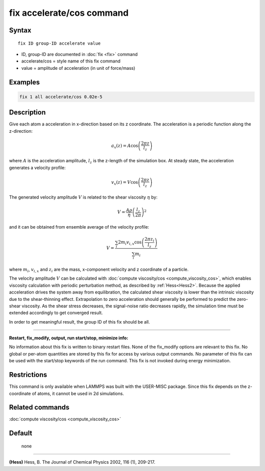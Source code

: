 .. index:: fix accelerate/cos

fix accelerate/cos command
==========================

Syntax
""""""


.. parsed-literal::

   fix ID group-ID accelerate value

* ID, group-ID are documented in :doc:`fix <fix>` command
* accelerate/cos = style name of this fix command
* value = amplitude of acceleration (in unit of force/mass)


Examples
""""""""


.. code-block:: LAMMPS

   fix 1 all accelerate/cos 0.02e-5

Description
"""""""""""

Give each atom a acceleration in x-direction based on its z coordinate.
The acceleration is a periodic function along the z-direction:

.. math::

   a_{x}(z) = A \cos \left(\frac{2 \pi z}{l_{z}}\right)

where :math:`A` is the acceleration amplitude, :math:`l_z` is the z-length
of the simulation box.
At steady state, the acceleration generates a velocity profile:

.. math::

   v_{x}(z) = V \cos \left(\frac{2 \pi z}{l_{z}}\right)

The generated velocity amplitude :math:`V` is related to the
shear viscosity :math:`\eta` by:

.. math::

   V = \frac{A \rho}{\eta}\left(\frac{l_{z}}{2 \pi}\right)^{2}


and it can be obtained from ensemble average of the velocity profile:

.. math::

   V = \frac{\sum_i 2 m_{i} v_{i, x} \cos \left(\frac{2 \pi z_i}{l_{z}}\right)}{\sum_i m_{i}}

where :math:`m_i`, :math:`v_{i,x}` and :math:`z_i` are the mass,
x-component velocity and z coordinate of a particle.

The velocity amplitude :math:`V` can be calculated with :doc:`compute viscosity/cos <compute_viscosity_cos>`,
which enables viscosity calculation with periodic perturbation method,
as described by :ref:`Hess<Hess2>`.
Because the applied acceleration drives the system away from equilibration,
the calculated shear viscosity is lower than the intrinsic viscosity
due to the shear-thinning effect.
Extrapolation to zero acceleration should generally be performed to
predict the zero-shear viscosity.
As the shear stress decreases, the signal-noise ratio decreases rapidly,
the simulation time must be extended accordingly to get converged result.

In order to get meaningful result, the group ID of this fix should be all.

----------

**Restart, fix_modify, output, run start/stop, minimize info:**

No information about this fix is written to binary restart files.
None of the fix_modify options are relevant to this fix.
No global or per-atom quantities are stored by this fix for access by various output commands.
No parameter of this fix can be used with the start/stop keywords of the run command.
This fix is not invoked during energy minimization.

Restrictions
""""""""""""

This command is only available when LAMMPS was built with the USER-MISC package.
Since this fix depends on the z-coordinate of atoms, it cannot be used in 2d simulations.

Related commands
""""""""""""""""

:doc:`compute viscosity/cos <compute_viscosity_cos>`

Default
"""""""
 none

----------

.. _Hess2:

**(Hess)** Hess, B. The Journal of Chemical Physics 2002, 116 (1), 209-217.

